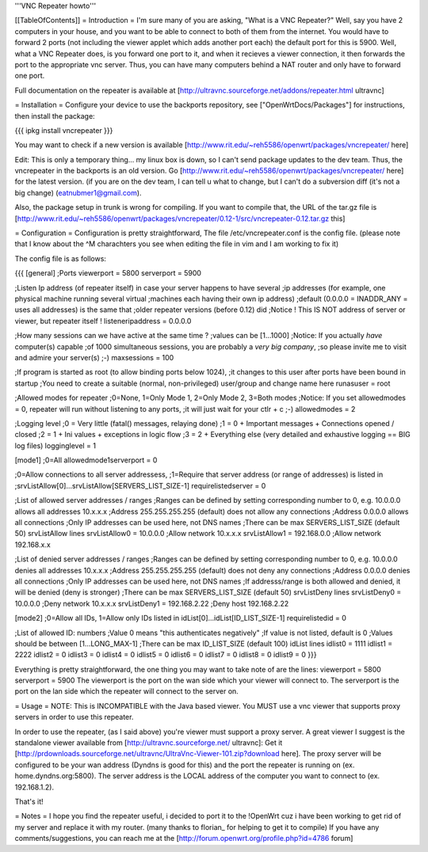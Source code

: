 '''VNC Repeater howto'''

[[TableOfContents]]
= Introduction =
I'm sure many of you are asking, "What is a VNC Repeater?" Well, say you have 2 computers in your house, and you want to be able to connect to both of them from the internet. You would have to forward 2 ports (not including the viewer applet which adds another port each) the default port for this is 5900. Well, what a VNC Repeater does, is you forward one port to it, and when it recieves a viewer connection, it then forwards the port to the appropriate vnc server. Thus, you can have many computers behind a NAT router and only have to forward one port.

Full documentation on the repeater is available at [http://ultravnc.sourceforge.net/addons/repeater.html ultravnc]

= Installation =
Configure your device to use the backports repository, see ["OpenWrtDocs/Packages"] for instructions, then install the package:

{{{
ipkg install vncrepeater
}}}

You may want to check if a new version is available [http://www.rit.edu/~reh5586/openwrt/packages/vncrepeater/ here]

Edit: This is only a temporary thing... my linux box is down, so I can't send package updates to the dev team. Thus, the vncrepeater in the backports is an old version. Go [http://www.rit.edu/~reh5586/openwrt/packages/vncrepeater/ here] for the latest version. (if you are on the dev team, I can tell u what to change, but I can't do a subversion diff (it's not a big change) (eatnubmer1@gmail.com).

Also, the package setup in trunk is wrong for compiling. If you want to compile that, the URL of the tar.gz file is [http://www.rit.edu/~reh5586/openwrt/packages/vncrepeater/0.12-1/src/vncrepeater-0.12.tar.gz this]

= Configuration =
Configuration is pretty straightforward, The file /etc/vncrepeater.conf is the config file. (please note that I know about the ^M charachters you see when editing the file in vim and I am working to fix it)

The config file is as follows:

{{{
[general]
;Ports
viewerport = 5800
serverport = 5900

;Listen Ip address (of repeater itself) in case your server happens to have several
;ip addresses (for example, one physical machine running several virtual
;machines each having their own ip address)
;default (0.0.0.0 = INADDR_ANY = uses all addresses) is the same that
;older repeater versions (before 0.12) did
;Notice ! This IS NOT address of server or viewer, but repeater itself !
listeneripaddress = 0.0.0.0

;How many sessions can we have active at the same time ?
;values can be [1...1000]
;Notice: If you actually *have* computer(s) capable
;of 1000 simultaneous sessions, you are probably a *very big company*,
;so please invite me to visit and admire your server(s) ;-)
maxsessions = 100

;If program is started as root (to allow binding ports below 1024),
;it changes to this user after ports have been bound in startup
;You need to create a suitable (normal, non-privileged) user/group and change name here
runasuser = root

;Allowed modes for repeater
;0=None, 1=Only Mode 1, 2=Only Mode 2, 3=Both modes
;Notice: If you set allowedmodes = 0, repeater will run without listening to any ports,
;it will just wait for your ctlr + c ;-)
allowedmodes = 2

;Logging level
;0 = Very little (fatal() messages, relaying done)
;1 = 0 + Important messages + Connections opened / closed
;2 = 1 + Ini values + exceptions in logic flow
;3 = 2 + Everything else (very detailed and exhaustive logging == BIG log files)
logginglevel = 1

[mode1]
;0=All
allowedmode1serverport = 0

;0=Allow connections to all server addressess,
;1=Require that server address (or range of addresses) is listed in
;srvListAllow[0]...srvListAllow[SERVERS_LIST_SIZE-1]
requirelistedserver = 0

;List of allowed server addresses / ranges
;Ranges can be defined by setting corresponding number to 0, e.g. 10.0.0.0 allows all addresses 10.x.x.x
;Address 255.255.255.255 (default) does not allow any connections
;Address 0.0.0.0 allows all connections
;Only IP addresses can be used here, not DNS names
;There can be max SERVERS_LIST_SIZE (default 50) srvListAllow lines
srvListAllow0 = 10.0.0.0        ;Allow network 10.x.x.x
srvListAllow1 = 192.168.0.0     ;Allow network 192.168.x.x

;List of denied server addresses / ranges
;Ranges can be defined by setting corresponding number to 0, e.g. 10.0.0.0 denies all addresses 10.x.x.x
;Address 255.255.255.255 (default) does not deny any connections
;Address 0.0.0.0 denies all connections
;Only IP addresses can be used here, not DNS names
;If addresss/range is both allowed and denied, it will be denied (deny is stronger)
;There can be max SERVERS_LIST_SIZE (default 50) srvListDeny lines
srvListDeny0 = 10.0.0.0         ;Deny network 10.x.x.x
srvListDeny1 = 192.168.2.22     ;Deny host 192.168.2.22

[mode2]
;0=Allow all IDs, 1=Allow only IDs listed in idList[0]...idList[ID_LIST_SIZE-1]
requirelistedid = 0

;List of allowed ID: numbers
;Value 0 means "this authenticates negatively"
;If value is not listed, default is 0
;Values should be between [1...LONG_MAX-1]
;There can be max ID_LIST_SIZE (default 100) idList lines
idlist0 = 1111
idlist1 = 2222
idlist2 = 0
idlist3 = 0
idlist4 = 0
idlist5 = 0
idlist6 = 0
idlist7 = 0
idlist8 = 0
idlist9 = 0
}}}

Everything is pretty straightforward, the one thing you may want to take note of are the lines: viewerport = 5800 serverport = 5900 The viewerport is the port on the wan side which your viewer will connect to. The serverport is the port on the lan side which the repeater will connect to the server on.

= Usage =
NOTE: This is INCOMPATIBLE with the Java based viewer. You MUST use a vnc viewer that supports proxy servers in order to use this repeater.

In order to use the repeater, (as I said above) you're viewer must support a proxy server. A great viewer I suggest is the standalone viewer available from [http://ultravnc.sourceforge.net/ ultravnc]: Get it [http://prdownloads.sourceforge.net/ultravnc/UltraVnc-Viewer-101.zip?download here]. The proxy server will be configured to be your wan address (Dyndns is good for this) and the port the repeater is running on (ex. home.dyndns.org:5800). The server address is the LOCAL address of the computer you want to connect to (ex. 192.168.1.2).

That's it!

= Notes =
I hope you find the repeater useful, i decided to port it to the !OpenWrt cuz i have been working to get rid of my server and replace it with my router. (many thanks to florian_ for helping to get it to compile) If you have any comments/suggestions, you can reach me at the [http://forum.openwrt.org/profile.php?id=4786 forum]
